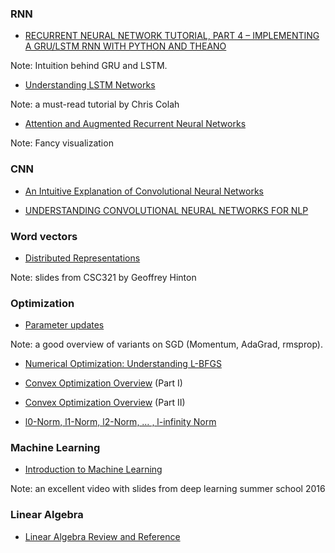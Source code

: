 *** RNN

- [[http://www.wildml.com/2015/10/recurrent-neural-network-tutorial-part-4-implementing-a-grulstm-rnn-with-python-and-theano/][RECURRENT NEURAL NETWORK TUTORIAL, PART 4 – IMPLEMENTING A GRU/LSTM RNN WITH PYTHON AND THEANO]]
Note: Intuition behind GRU and LSTM.

- [[http://colah.github.io/posts/2015-08-Understanding-LSTMs/][Understanding LSTM Networks]]
Note: a must-read tutorial by Chris Colah

- [[http://distill.pub/2016/augmented-rnns/][Attention and Augmented Recurrent Neural Networks]]
Note: Fancy visualization

*** CNN
- [[https://ujjwalkarn.me/2016/08/11/intuitive-explanation-convnets/][An Intuitive Explanation of Convolutional Neural Networks]]

- [[http://www.wildml.com/2015/11/understanding-convolutional-neural-networks-for-nlp/][UNDERSTANDING CONVOLUTIONAL NEURAL NETWORKS FOR NLP]]

*** Word vectors
- [[http://www.cs.toronto.edu/~bonner/courses/2014s/csc321/lectures/lec5.pdf][Distributed Representations]]
Note: slides from CSC321 by Geoffrey Hinton

*** Optimization

- [[http://cs231n.github.io/neural-networks-3/#update][Parameter updates]]
Note: a good overview of variants on SGD (Momentum, AdaGrad, rmsprop).

- [[http://aria42.com/blog/2014/12/understanding-lbfgs][Numerical Optimization: Understanding L-BFGS]]

- [[http://cs229.stanford.edu/section/cs229-cvxopt.pdf][Convex Optimization Overview]] (Part I)
- [[http://cs229.stanford.edu/section/cs229-cvxopt2.pdf][Convex Optimization Overview]] (Part II)

- [[https://rorasa.wordpress.com/2012/05/13/l0-norm-l1-norm-l2-norm-l-infinity-norm/][l0-Norm, l1-Norm, l2-Norm, … , l-infinity Norm]]

*** Machine Learning
- [[http://videolectures.net/deeplearning2016_precup_machine_learning/][Introduction to Machine Learning]]
Note: an excellent video with slides from deep learning summer school 2016

*** Linear Algebra
- [[http://www.cs.cmu.edu/~zkolter/course/15-884/linalg-review.pdf][Linear Algebra Review and Reference]]

